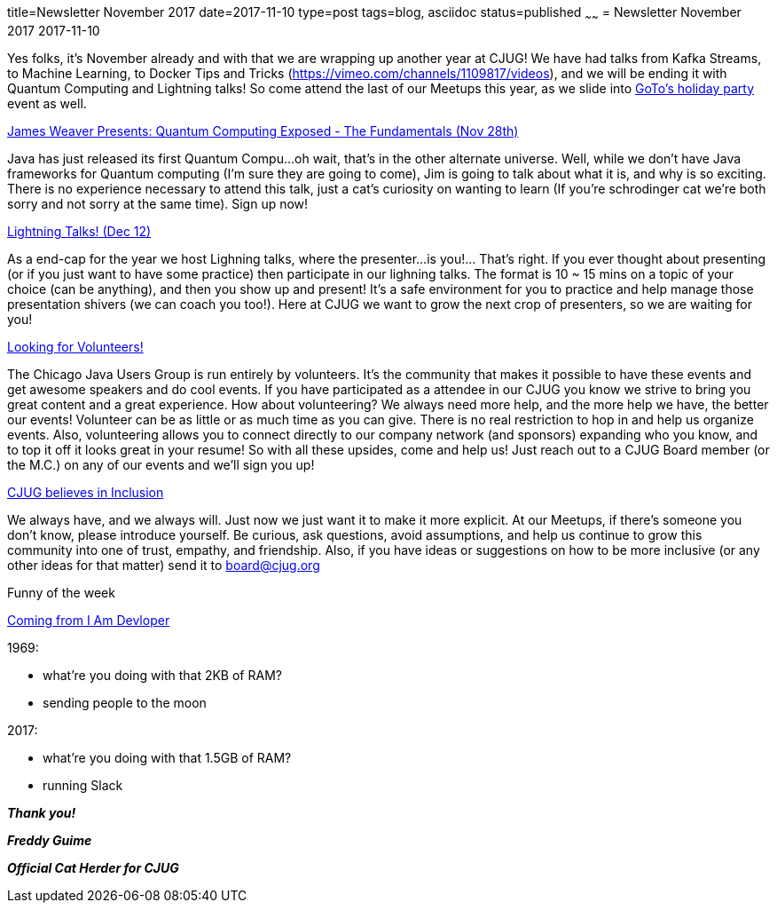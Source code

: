 title=Newsletter November 2017
date=2017-11-10
type=post
tags=blog, asciidoc
status=published
~~~~~~
= Newsletter November 2017
2017-11-10

Yes folks, it's November already and with that we are wrapping up another year at CJUG! We have had talks from Kafka Streams, to Machine Learning, to Docker Tips and Tricks (https://vimeo.com/channels/1109817/videos), and we will be ending it with Quantum Computing and Lightning talks! So come attend the last of our Meetups this year, as we slide into link:http://meet.meetup.com/wf/click?upn=pEEcc35imY7Cq0tG1vyTt3miACH3kxpXb8TgLtvZl9cNDVLrtlGHZ5fUx-2FeBx5dV4AHS4H-2Fm2jyudOUJIeG9sg-3D-3D_OGSh7qcBXBPPzK5pKXbBZfKU-2BGoI0CvMVdXN4tGAH5fGFW2hAz1y-2B19iGB0-2Bk-2BbCGsD0Co1hd69NcH-2Fos-2BnrfcxV9YF2nkHp6-2Fp-2FityEqWOA0jXDXBKSkgShNJOWvQ4IqNxQ-2BjtBNWBwinCj2EgEf0NS-2B4sX-2BdO-2FTeRND0dowasaOG4U-2BI-2F70XVHo8YF6y2wii31DipLbnkqvnQvPQbEJOIl7-2Bd5GfmY6IMlNgI6o9g-3D[GoTo's holiday party] event as well.

link:http://meet.meetup.com/wf/click?upn=pEEcc35imY7Cq0tG1vyTt3miACH3kxpXb8TgLtvZl9cNDVLrtlGHZ5fUx-2FeBx5dVIYDHtx1dA4-2FAnZht-2BfUvsw-3D-3D_OGSh7qcBXBPPzK5pKXbBZfKU-2BGoI0CvMVdXN4tGAH5fGFW2hAz1y-2B19iGB0-2Bk-2BbCGsD0Co1hd69NcH-2Fos-2BnrfZkgBlGis2c1tqZ36bzLRZfDNd2a729TH6vIEs3Dn6vLtORswmAm6xEXuonZ-2BaRvR-2FtVNyqb-2FU8PULq9CdYYl-2Farsk3Du6-2FxEDEpfeZ81-2BQmPm5GdFsR4fSB-2BbcEzzhRYCk6Fvatg4ufKzTJg4JdGhw-3D[James Weaver Presents: Quantum Computing Exposed - The Fundamentals (Nov 28th)]

Java has just released its first Quantum Compu...oh wait, that's in the other alternate universe. Well, while we don't have Java frameworks for Quantum computing (I'm sure they are going to come), Jim is going to talk about what it is, and why is so exciting. There is no experience necessary to attend this talk, just a cat's curiosity on wanting to learn (If you're schrodinger cat we're both sorry and not sorry at the same time). Sign up now!

link:http://meet.meetup.com/wf/click?upn=pEEcc35imY7Cq0tG1vyTt3miACH3kxpXb8TgLtvZl9cNDVLrtlGHZ5fUx-2FeBx5dVRwmHERUicZuBfgA5TZoGTw-3D-3D_OGSh7qcBXBPPzK5pKXbBZfKU-2BGoI0CvMVdXN4tGAH5fGFW2hAz1y-2B19iGB0-2Bk-2BbCGsD0Co1hd69NcH-2Fos-2BnrfYAnhjQDJ7W4dvQc5ul-2FkK1yYea0D8v-2BSVqFfYAGhGr6chWFM6dzQ6IvA4KYI37DpaZMgaEKB4axgKmY93t50Ih26-2FvWn-2FpqnsQPCZS1VhZ-2Frw-2B3-2ByV5F3qKP4yS6bleymegxvphvP6rNJsdbrdyHyc-3D[Lightning Talks! (Dec 12)]

As a end-cap for the year we host Lighning talks, where the presenter...is you!... That's right. If you ever thought about presenting (or if you just want to have some practice) then participate in our lighning talks. The format is 10 ~ 15 mins on a topic of your choice (can be anything), and then you show up and present! It's a safe environment for you to practice and help manage those presentation shivers (we can coach you too!). Here at CJUG we want to grow the next crop of presenters, so we are waiting for you!

mailto:board@cjug.org[Looking for Volunteers!]

The Chicago Java Users Group is run entirely by volunteers. It's the community that makes it possible to have these events and get awesome speakers and do cool events. If you have participated as a attendee in our CJUG you know we strive to bring you great content and a great experience. How about volunteering? We always need more help, and the more help we have, the better our events! Volunteer can be as little or as much time as you can give. There is no real restriction to hop in and help us organize events. Also, volunteering allows you to connect directly to our company network (and sponsors) expanding who you know, and to top it off it looks great in your resume! So with all these upsides, come and help us! Just reach out to a CJUG Board member (or the M.C.) on any of our events and we'll sign you up!

mailto:board@cjug.org[CJUG believes in Inclusion]

We always have, and we always will. Just now we just want it to make it more explicit. At our Meetups, if there’s someone you don’t know, please introduce yourself. Be curious, ask questions, avoid assumptions, and help us continue to grow this community into one of trust, empathy, and friendship. Also, if you have ideas or suggestions on how to be more inclusive (or any other ideas for that matter) send it to board@cjug.org

Funny of the week

link:http://meet.meetup.com/wf/click?upn=pEEcc35imY7Cq0tG1vyTt-2FtSP-2BEPjrlX4VsfFFSI-2BWuNxM7PmPVLjnP34KE0F56XAw0nceppgvpIgJoE7u9FwxQUgxCvF59FlGVXh-2BzeVCY-3D_OGSh7qcBXBPPzK5pKXbBZfKU-2BGoI0CvMVdXN4tGAH5fGFW2hAz1y-2B19iGB0-2Bk-2BbCGsD0Co1hd69NcH-2Fos-2BnrfQ5pMCblSk47laeAjaIkkveMfK7huUtqxvRRik225U89U3IMYSbkDGLuMFdlICuJc4ta9uNmO-2F3Kr-2FqP8Z17iSjvKdJjvS3ZaatfeC63Z9XU0CKU2BnAVgYkPjwcJUT2S0xxss963oXHBoLOTwTNGSQ-3D[Coming from I Am Devloper]

.1969:
* what're you doing with that 2KB of RAM?
* sending people to the moon

.2017:
* what're you doing with that 1.5GB of RAM?
* running Slack

*_Thank you!_*

*_Freddy Guime_*

*_Official Cat Herder for CJUG_*


